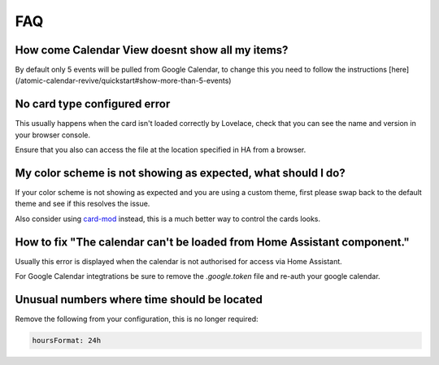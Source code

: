 ***
FAQ
***

How come Calendar View doesnt show all my items?
################################################

By default only 5 events will be pulled from Google Calendar, to change this you need to follow the instructions [here](/atomic-calendar-revive/quickstart#show-more-than-5-events)

No card type configured error
#############################

This usually happens when the card isn't loaded correctly by Lovelace, check that you can see the name and version in your browser console.

Ensure that you also can access the file at the location specified in HA from a browser.

My color scheme is not showing as expected, what should I do?
#############################################################

If your color scheme is not showing as expected and you are using a custom theme, first please swap back to the default theme and see if this resolves the issue.

Also consider using `card-mod <https://github.com/thomasloven/lovelace-card-mod_>`_ instead, this is a much better way to control the cards looks.

How to fix "The calendar can't be loaded from Home Assistant component."
########################################################################

Usually this error is displayed when the calendar is not authorised for access via Home Assistant.

For Google Calendar integtrations be sure to remove the `.google.token` file and re-auth your google calendar.

Unusual numbers where time should be located
############################################

Remove the following from your configuration, this is no longer required:

.. code-block:: yaml

   hoursFormat: 24h

